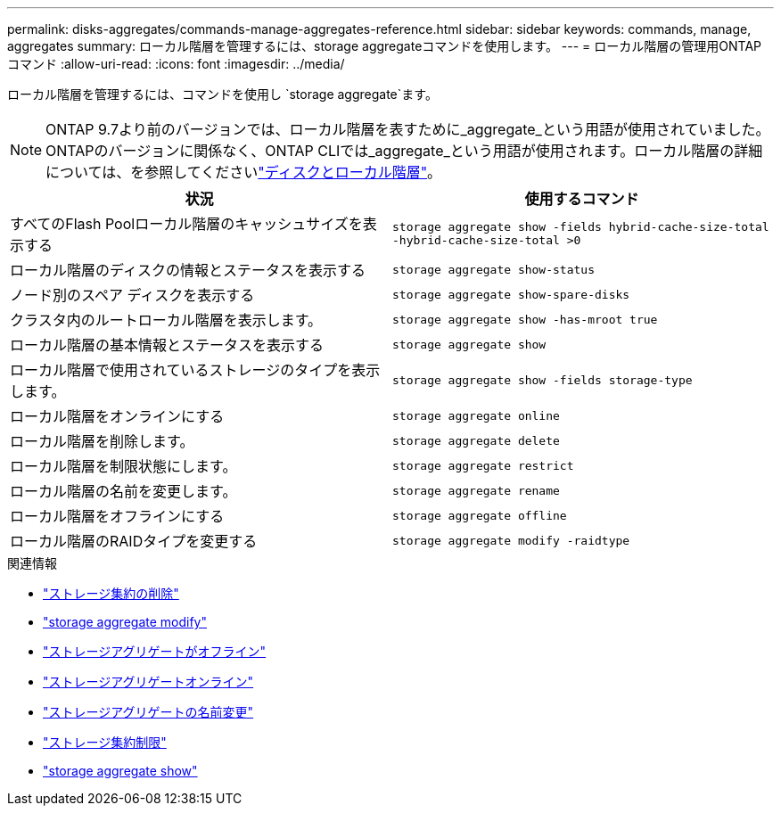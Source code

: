 ---
permalink: disks-aggregates/commands-manage-aggregates-reference.html 
sidebar: sidebar 
keywords: commands, manage, aggregates 
summary: ローカル階層を管理するには、storage aggregateコマンドを使用します。 
---
= ローカル階層の管理用ONTAPコマンド
:allow-uri-read: 
:icons: font
:imagesdir: ../media/


[role="lead"]
ローカル階層を管理するには、コマンドを使用し `storage aggregate`ます。


NOTE: ONTAP 9.7より前のバージョンでは、ローカル階層を表すために_aggregate_という用語が使用されていました。ONTAPのバージョンに関係なく、ONTAP CLIでは_aggregate_という用語が使用されます。ローカル階層の詳細については、を参照してくださいlink:../disks-aggregates/index.html["ディスクとローカル階層"]。

|===
| 状況 | 使用するコマンド 


 a| 
すべてのFlash Poolローカル階層のキャッシュサイズを表示する
 a| 
`storage aggregate show -fields hybrid-cache-size-total -hybrid-cache-size-total >0`



 a| 
ローカル階層のディスクの情報とステータスを表示する
 a| 
`storage aggregate show-status`



 a| 
ノード別のスペア ディスクを表示する
 a| 
`storage aggregate show-spare-disks`



 a| 
クラスタ内のルートローカル階層を表示します。
 a| 
`storage aggregate show -has-mroot true`



 a| 
ローカル階層の基本情報とステータスを表示する
 a| 
`storage aggregate show`



 a| 
ローカル階層で使用されているストレージのタイプを表示します。
 a| 
`storage aggregate show -fields storage-type`



 a| 
ローカル階層をオンラインにする
 a| 
`storage aggregate online`



 a| 
ローカル階層を削除します。
 a| 
`storage aggregate delete`



 a| 
ローカル階層を制限状態にします。
 a| 
`storage aggregate restrict`



 a| 
ローカル階層の名前を変更します。
 a| 
`storage aggregate rename`



 a| 
ローカル階層をオフラインにする
 a| 
`storage aggregate offline`



 a| 
ローカル階層のRAIDタイプを変更する
 a| 
`storage aggregate modify -raidtype`

|===
.関連情報
* link:https://docs.netapp.com/us-en/ontap-cli/storage-aggregate-delete.html["ストレージ集約の削除"^]
* link:https://docs.netapp.com/us-en/ontap-cli/storage-aggregate-modify.html["storage aggregate modify"^]
* link:https://docs.netapp.com/us-en/ontap-cli/storage-aggregate-offline.html["ストレージアグリゲートがオフライン"^]
* link:https://docs.netapp.com/us-en/ontap-cli/storage-aggregate-online.html["ストレージアグリゲートオンライン"^]
* link:https://docs.netapp.com/us-en/ontap-cli/storage-aggregate-rename.html["ストレージアグリゲートの名前変更"^]
* link:https://docs.netapp.com/us-en/ontap-cli/storage-aggregate-restrict.html["ストレージ集約制限"^]
* link:https://docs.netapp.com/us-en/ontap-cli/search.html?q=storage+aggregate+show["storage aggregate show"^]

